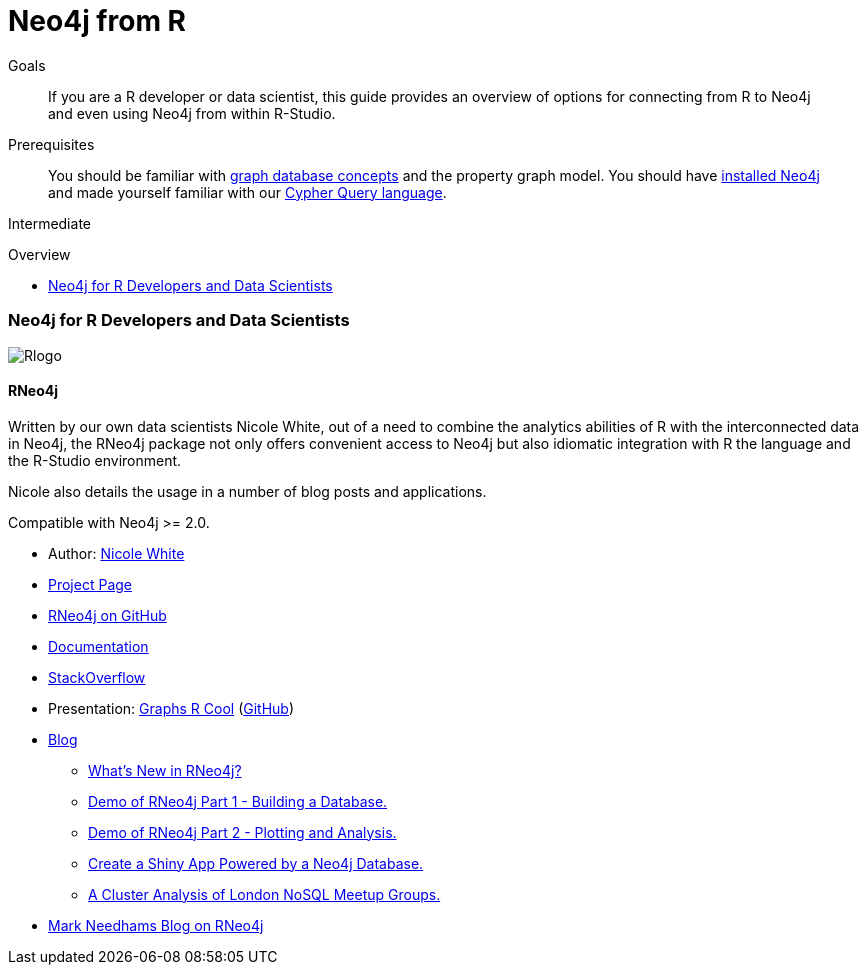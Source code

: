 = Neo4j from R
:level: Intermediate
:toc:
:toc-placement!:
:toc-title: Overview
:toclevels: 2
:section: Develop with Neo4j
:section-link: language-guides

.Goals
[abstract]
If you are a R developer or data scientist, this guide provides an overview of options for connecting from R to Neo4j and even using Neo4j from within R-Studio.

.Prerequisites
[abstract]
You should be familiar with link:/developer/get-started/graph-database[graph database concepts] and the property graph model.
You should have link:/download[installed Neo4j] and made yourself familiar with our link:/developer/cypher[Cypher Query language].

[role=expertise]
{level}

toc::[]

// tag::intro[]
=== Neo4j for R Developers and Data Scientists

image::http://dev.assets.neo4j.com.s3.amazonaws.com/wp-content/uploads/2014/06/Rlogo.jpg[]
// end::intro[]

==== RNeo4j

Written by our own data scientists Nicole White, out of a need to combine the analytics abilities of R with the interconnected data in Neo4j, the
RNeo4j package not only offers convenient access to Neo4j but also idiomatic integration with R the language and the R-Studio environment.

Nicole also details the usage in a number of blog posts and applications.

Compatible with Neo4j >= 2.0.

//[role=side-nav]
* Author: https://twitter.com/_nicolemargaret[Nicole White]
* http://nicolewhite.github.io/RNeo4j/[Project Page]
* http://github.com/nicolewhite/Rneo4j[RNeo4j on GitHub]
* http://www.rdocumentation.org/packages/RNeo4j[Documentation]
* http://stackoverflow.com/questions/tagged/r-neo4j[StackOverflow]
* Presentation: http://watch.neo4j.org/video/105896138[Graphs R Cool] (https://github.com/nicolewhite/graphs_r_cool[GitHub])
* http://nicolewhite.github.io/[Blog]
** http://nicolewhite.github.io/r/2014/12/17/whats-new-rneo4j.html[What's New in RNeo4j?]
** http://nicolewhite.github.io/r/2014/05/30/demo-of-rneo4j-part1.html[Demo of RNeo4j Part 1 - Building a Database.]
** http://nicolewhite.github.io/r/2014/05/30/demo-of-rneo4j-part2.html[Demo of RNeo4j Part 2 - Plotting and Analysis.]
** http://nicolewhite.github.io/r/2014/06/30/create-shiny-app-neo4j-graphene.html[Create a Shiny App Powered by a Neo4j Database.]
** http://nicolewhite.github.io/r/2014/07/19/meetup-cluster-analysis.html[A Cluster Analysis of London NoSQL Meetup Groups.]
* http://www.markhneedham.com/blog/?s=rneo4j[Mark Needhams Blog on RNeo4j]
